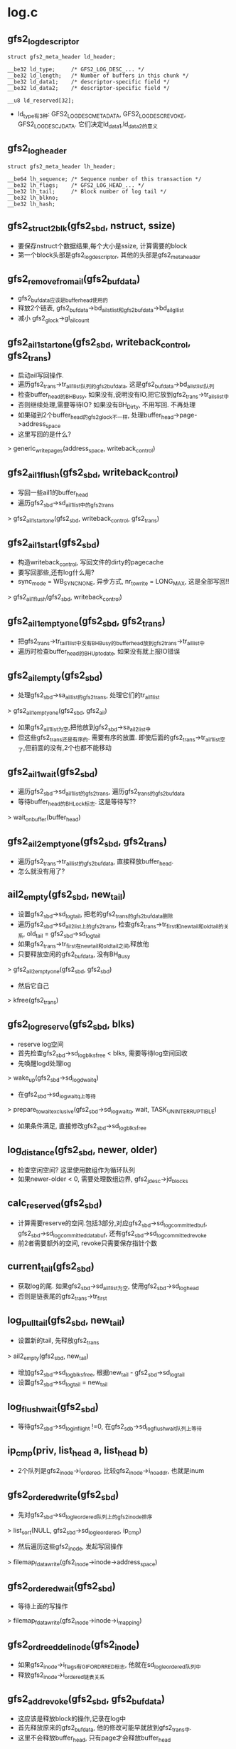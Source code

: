 * log.c 

** gfs2_log_descriptor
   #+begin_src 
	struct gfs2_meta_header ld_header;

	__be32 ld_type;		/* GFS2_LOG_DESC_... */
	__be32 ld_length;	/* Number of buffers in this chunk */
	__be32 ld_data1;	/* descriptor-specific field */
	__be32 ld_data2;	/* descriptor-specific field */

	__u8 ld_reserved[32];   
   #+end_src
   - ld_type有3种: GFS2_LOG_DESC_METADATA, GFS2_LOG_DESC_REVOKE, GFS2_LOG_DESC_JDATA. 它们决定ld_data1,ld_data2的意义

** gfs2_log_header
   #+begin_src 
	struct gfs2_meta_header lh_header;

	__be64 lh_sequence;	/* Sequence number of this transaction */
	__be32 lh_flags;	/* GFS2_LOG_HEAD_... */
	__be32 lh_tail;		/* Block number of log tail */
	__be32 lh_blkno;
	__be32 lh_hash;   
   #+end_src


** gfs2_struct2blk(gfs2_sbd, nstruct, ssize)
   - 要保存nstruct个数据结果,每个大小是ssize, 计算需要的block
   - 第一个block头部是gfs2_log_descriptor, 其他的头部是gfs2_meta_header

** gfs2_remove_from_ail(gfs2_bufdata)
   - gfs2_bufdata应该是buffer_head使用的
   - 释放2个链表, gfs2_bufdata->bd_ail_st_list和gfs2_bufdata->bd_ail_gl_list
   - 减小 gfs2_glock->gl_ail_count

** gfs2_ail1_start_one(gfs2_sbd, writeback_control, gfs2_trans)
   - 启动ail写回操作.
   - 遍历gfs2_trans->tr_ail1_list队列的gfs2_bufdata, 这是gfs2_bufdata->bd_ail_st_list队列
   - 检查buffer_head的BH_Busy, 如果没有,说明没有IO,把它放到gfs2_trans->tr_ails_list中
   - 否则继续处理,需要等待IO? 如果没有BH_Dirty, 不用写回. 不再处理
   - 如果碰到2个buffer_head的gfs2_glock不一样, 处理buffer_head->page->address_space
   - 这里写回的是什么?
   > generic_writepages(address_space, writeback_control)

** gfs2_ail1_flush(gfs2_sbd, writeback_control)
   - 写回一些ail1的buffer_head
   - 遍历gfs2_sbd->sd_ail1_list中的gfs2_trans 
   > gfs2_ail1_start_one(gfs2_sbd, writeback_control, gfs2_trans)

** gfs2_ail1_start(gfs2_sbd)
   - 构造writeback_control, 写回文件的dirty的pagecache
   - 要写回那些,还有log什么用? 
   - sync_mode = WB_SYNC_NONE, 异步方式, nr_to_write = LONG_MAX, 这是全部写回!!
   > gfs2_ail1_flush(gfs2_sbd, writeback_control)

** gfs2_ail1_empty_one(gfs2_sbd, gfs2_trans)
   - 把gfs2_trans->tr_tail1_list中没有BH_Busy的buffer_head放到gfs2_trans->tr_ail_list中
   - 遍历时检查buffer_head的BH_Uptodate, 如果没有就上报IO错误

** gfs2_ail_empty(gfs2_sbd)
   - 处理gfs2_sbd->sa_ail_list的gfs2_trans, 处理它们的tr_ail1_list
   > gfs2_ail1_empty_one(gfs2_sbd, gfs2_ail)
   - 如果gfs2_ail1_list为空,把他放到gfs2_sbd->sa_ail2_list中
   - 但这些gfs2_trans还是有序的. 需要有序的放置. 即使后面的gfs2_trans->tr_ail1_list空了,但前面的没有,2个也都不能移动

** gfs2_ail1_wait(gfs2_sbd)
   - 遍历gfs2_sbd->sd_ail1_list的gfs2_trans, 遍历gfs2_trans的gfs2_bufdata
   - 等待buffer_head的BH_Lock标志. 这是等待写??
   > wait_on_buffer(buffer_head)

** gfs2_ail2_empty_one(gfs2_sbd, gfs2_trans)
   - 遍历gfs2_trans->tr_ail_list的gfs2_bufdata, 直接释放buffer_head.
   - 怎么就没有用了?

** ail2_empty(gfs2_sbd, new_tail)
   - 设置gfs2_sbd->sd_log_tail, 把老的gfs2_trans的gfs2_bufdata删除
   - 遍历gfs2_sbd->sd_ail2_list上的gfs2_trans, 检查gfs2_trans->tr_first和new_tail和old_tail的关系, old_tail = gfs2_sbd->sd_log_tail
   - 如果gfs2_trans->tr_first在new_tail和old_tail之间,释放他
   - 只要释放空闲的gfs2_bufdata, 没有BH_Busy
   > gfs2_ail2_empty_one(gfs2_sbd, gfs2_sbd)
   - 然后它自己
   > kfree(gfs2_trans)

** gfs2_log_reserve(gfs2_sbd, blks)
   - reserve log空间
   - 首先检查gfs2_sbd->sd_log_blks_free < blks, 需要等待log空间回收
   - 先唤醒logd处理log 
   > wake_up(gfs2_sbd->sd_logd_waitq)
   - 在gfs2_sbd->sd_log_waitq上等待
   > prepare_to_wait_exclusive(gfs2_sbd->sd_log_waitq, wait, TASK_UNINTERRUPTIBLE)
   - 如果条件满足, 直接修改gfs2_sbd->sd_log_blks_free
     
** log_distance(gfs2_sbd, newer, older)
   - 检查空闲空间? 这里使用数组作为循环队列
   - 如果newer-older < 0, 需要处理数组边界, gfs2_jdesc->jd_blocks

** calc_reserved(gfs2_sbd)
   - 计算需要reserve的空间.包括3部分,对应gfs2_sbd->sd_log_committed_buf, gfs2_sbd->sd_log_committed_databuf, 还有gfs2_sbd->sd_log_committed_revoke
   - 前2者需要额外的空间, revoke只需要保存指针个数

** current_tail(gfs2_sbd)
   - 获取log的尾. 如果gfs2_sbd->sd_ail1_list为空, 使用gfs2_sbd->sd_log_head
   - 否则是链表尾的gfs2_trans->tr_first 

** log_pull_tail(gfs2_sbd, new_tail)
   - 设置新的tail, 先释放gfs2_trans
   > ail2_empty(gfs2_sbd, new_tail)
   - 增加gfs2_sbd->sd_log_blks_free, 根据new_tail - gfs2_sbd->sd_log_tail
   - 设置gfs2_sbd->sd_log_tail = new_tail 
     

** log_flush_wait(gfs2_sbd)
   - 等待gfs2_sbd->sd_log_in_flight !=0, 在gfs2_sdb->sd_log_flush_wait队列上等待

** ip_cmp(priv, list_head a, list_head b)
   - 2个队列是gfs2_inode->i_ordered, 比较gfs2_inode->i_no_addr, 也就是inum

** gfs2_ordered_write(gfs2_sbd)
   - 先对gfs2_sbd->sd_log_le_ordered队列上的gfs2_inode排序
   > list_sort(NULL, gfs2_sbd->sd_log_le_ordered, ip_cmp)
   - 然后遍历这些gfs2_inode, 发起写回操作
   > filemap_fdatawrite(gfs2_inode->inode->address_space)
  
** gfs2_ordered_wait(gfs2_sbd)
   - 等待上面的写操作
   > filemap_fdatawrite(gfs2_inode->inode->i_mapping)

** gfs2_ordreed_del_inode(gfs2_inode)
   - 如果gfs2_inode->i_flags有GIF_ORDRRED标志, 他就在sd_log_le_ordered队列中
   - 释放gfs2_inode->i_ordered链表关系

** gfs2_add_revoke(gfs2_sbd, gfs2_bufdata)
   - 这应该是释放block的操作,记录在log中
   - 首先释放原来的gfs2_bufdata, 他的修改可能早就放到gfs2_trans中. 
   - 这里不会释放buffer_head, 只有page才会释放buffer_head
   > gfs2_remove_from_ail(gfs2_bufdata)
   - 设置buffer_head->bd_ops = gfs2_revoke_lops
   - 增加gfs2_sbd->sd_log_num_revoke, 设置gfs2_glock->GLF_LFLUSH
   - 把gfs2_bufdata->bd_list放到gfs2_sbd->sd_log_le_revoke中.

** gfs2_write_revokes(gfs2_sbd)
   - 首先处理ail1队列, 把空闲的gfs2_bufdata放到ail2队列中
   > gfs2_ail1_empty(gfs2_sbd)
   - 遍历gfs2_sbd->sd_ail1_list->tr_ail2_list中的gfs2_bufdata
   - 如果gfs2_bufdata->bd_list为空, 表示他已经被回收了??没有在revoke队列中
   - 遍历完成后,如果所有的gfs2_bufdata都在revoke队列中,不需要在revoke?
   - 否则需要处理它们?
   - 遍历gfs2_sbd->sd_ail1_list的gfs2_trans->tr_ail2_list, 回收gfs2_bufdata, 为什么? 
   > gfs2_add_revoke(gfs2_sbd, gfs2_bufdata)
   
** log_write_header(gfs2_sbd, flags)
   - 分配一个page, 填充gfs2_log_header
   - 设置gfs2_log_header->lh_tail = current_tail(gfs2_sbd)
   - 设置gfs2_log_header->lh_blkno = gfs2_sbd->sd_log_flush_head
   - 如果gfs2_sbd->sd_flags有SDF_NOBARRIERS, 要等待ordered的inode写完? 
   > gfs2_ordered_wait(gfs2_sbd)
   - 等待写回中的log 
   > log_flush_wait(gfs2_sbd)
   - 写回这个page?? 里面没有数据? 
   > gfs2_log_write_page(gfs2_sbd, page)
   - 提交gfs2_sbd->sd_log_bio 
   > gfs2_log_flush_bio(gfs2_sbd, rw)
   - 等待log 
   > log_flush_wait(gfs2_sbd)
   - 更新log的尾地址
   > log_pull_tail(gfs2_sbd, tail)

** gfs2_log_flush(gfs2_sbd, gfs2_glock)
   - 如果gfs2_glock->gl_flags没有GLF_LFLUSH, 不需要写回
   - 获取gfs2_sbd->sd_log_tr, 初始化2个ail链表
   - gfs2_sbd->sd_log_num_buf 必须和gfs2_sbd->sd_log_committed_buf相同?
   - gfs2_sbd->sd_log_num_databuf必须和gfs2_sbd->sd_log_committed_databuf相同
   - 设置gfs2_sbd->sd_log_flush_head = gfs2_sbd->sd_log_head
   - 写回ordered的inode 
   > gfs2_ordered_write(gfs2_sbd)
   - 执行gfs2_log_ops操作?
   > lops_before_commit(gfs2_sbd)
   - 提交bio 
   > gfs2_log_flush_bio(gfs2_sbd, WRITE)
   - 写一个gfs2_log_header? 
   > log_write_headers(gfs2_sbd, 0)
   - 又执行gfs2_log_ops操作
   > lops_after_commit(gfs2_sbd, gfs2_trans)
   - 设置gfs2_sbd->sd_log_head = sd_log_flush_head, sd_log_blks_reserved = 0, sd_log_committed_databuf = sd_log_committed_buf = sd_log_committed_revoke = 0
   - 如果gfs2_trans->sd_ail1_list队列不是空, 把gfs2_trans添加到gfs2_sbd->sd_ail1_list中

** log_refund(gfs2_sbd, gfs2_trans)
   - 根据gfs2_trans更新gfs2_sbd->sd_log_committed_*
   - 重新计算gfs2_sbd需要的空间, 给gfs2_sbd->sd_log_blks_reserved
   - 根据它的变化,修改gfs2_sbd->sd_log_blks_free. reserve的log空间??
   - 如果gfs2_sbd->sd_log_tr == NULL, 设置gfs2_sdb->sd_log_tr = gfs2_trans

** gfs2_log_commit(gfs2_log_commit)
   - 如果pinned的block太多,需要唤醒logd写回log
   - 首先重新计算reserved的log空间
   > log_refund(gfs2_sbd, gfs2_trans)
   - gfs2_sbd->sd_log_pinned > gfs2_sbd->sd_log_thresh1, 或者gfs2_jdesc->jd_blocks - gfs2_sbd->sd_log_blks_free > gfs2_sbd->sd_log_thresh2, 唤醒gfs2_sbd->sd_logd_waitq 
   > wake_up(gfs2_sbd->sd_logd_waitq)

** gfs2_log_shutdown(gfs2_sbd)
   - 写回一个gfs2_log_header, 带有标志GFS2_LOG_HEAD_UNMOUNT, gfs2_sbd->sd_log_flush_head = gfs2_sbd->sd_log_head
   - 设置gfs2_sbd->sd_log_head = sd_log_flush_head
   - sd_log_tail = sd_log_head

** gfs2_meta_syncfs(gfs2_sbd)
   - 写回所有的gfs2_trans
   > gfs2_ail1_start(gfs2_sbd)
   > gfs2_ail1_wait(gfs2_sbd)
   - 直到所有的gfs2_sbd->sd_ail1_list没有gfs2_trans
   > gfs2_ail1_empty(gfs2_sbd)
   - flush什么东西? 
   > gfs2_log_flush(gfs2_sbd, NULL)

** gfs2_jrnl_flush_reqd(gfs2_sbd)
   - 返回 gfs2_sbd->sd_log_pinned >= gfs2_sbd->sd_log_thresh1

** gfs2_ail_flush_reqd(gfs2_sbd)
   - 返回gfs2_jdesc->jd_blocks - gfs2_sbd->sd_log_blks_free > gfs2_sbd->sd_log_thresh2

** gfs2_logd(void *data)
   - 参数是gfs2_sbd
   - 循环中写回log数据
   - 如果是sd_log_pinned太多, 释放gfs2_sbd->sd_ail1_list
   > gfs2_jrnl_flush_reqd(gfs2_sbd)
   > gfs2_ail1_empty(gfs2_sbd)
   > gfs2_log_flush(gfs2_sbd, NULL)
   - 如果是第二个条件, 写回数据?? 
   > gfs2_ail_flush_reqd(gfs2_sbd)
   > gfs2_ail1_start(gfs2_sbd)
   > gfs2_ail1_wait(gfs2_sbd)
   > gfs2_ail1_empty(gfs2_sbd)
   > gfs2_log_flush(gfs2_sbd, NULL)
   - 在gfs2_sbd->sd_log_waitq上等待.
   


* lops.c

** gfs2_pin(gfs2_sbd, buffer_head)
   - 去掉BH_Dirty, 添加BH_Pinned标志
   - 如果gfs2_bufdata->bd_tr有效,它已经在gfs2_trans的链表中, 这里把它放到gfs2_trans->tr_ail2_list队列中?? 它已经写到磁盘中,所以可以释放?
  
** buffer_is_rgrp(gfs2_bufdata)
   - 检查gfs2_bufdata->gfs2_glock->gl_name.ln_type == LM_TYPE_RGRP
   - buffer_head是什么特殊的?? 

** maybe_release_space(gfs2_bufdata)
   - gfs2_bufdata->gfs2_glock->gfs2_object是gfs2_rgrpd? 
   - gfs2_bufdata->buffer_head->b_blocknr - gfs2_glock->gl_name->ln_number表示这个block的偏移.
   - gfs2_rgrpd->rd_bits + index就是涉及的gfs2_bitmap
   - 如果gfs2_bitmap->bi_clone == 0, 直接返回,没有释放block? 
   - 否额释放空间, 先发送discard请求.
   - 参数buffer_head是gfs2_bufdata关联的, 这个buffer_data是gfs2_bitmap里面的.
   > gfs2_rgrp_send_discards(gfs2_sbd, gfs2_rgrpd->rd_data0, buffer_head, gfs2_bitmap, 1, NULL)
   - 把btrfs_bitmap->clone的数据复制给buffer_head.
   - 设置gfs2_rgrpd->rd_free_clone = gfs2_rgrpd->rd_free

** gfs2_unpin(gfs2_sbd, buffer_head, gfs2_trans)
   - 去掉buffer_head的BH_Pinned
   - 如果gfs2_bufdata->gfs2_glock关联的是gfs2_rgrpd, 它是gfs2_bitmap使用的block, 恢复数据 
   > buffer_is_rgrp(gfs2_bufdata)
   > maybe_release_space(gfs2_bufdata)
   - 如果gfs2_bufdata->bd_tr已经在gfs2_trans链表中,释放链表关系
   - 否则把它放到gfs2_glock->gl_ail_list队列中
   > list_add(&bd->bd_ail_gl_list, &gl->gl_ail_list)
   - 把它放到gfs2_trans->tr_ail1_list队列中

** gfs2_log_incr_head(gfs2_sbd)
   - 增加gfs2_sbd->sd_log_flush_head.
   - 如果gfs2_sbd->sd_log_flush_head == gfs2_jdesc->jd_blocks, 碰到边界, 设置gfs2_sbd->sd_log_flush_wrapped = 1, sd_log_flush_head = 0

** gfs2_journal_extent
   #+begin_src 
	struct list_head extent_list;

	unsigned int lblock; /* First logical block */
	u64 dblock; /* First disk block */
	u64 blocks;   
   #+end_src

** gfs2_log_bmap(gfs2_sbd)
   - journal使用的空间可以是多个extent,所以把gfs2_sbd->sd_log_flush_head转换成磁盘地址
   - 遍历gfs2_sbd->gfs2_jdesc->extent_list链表上的gfs2_journal_extent
   - 检查sd_log_flush_head是否在gfs2_journal_extent的(lblock, blocks)范围内
   - 如果在,返回gfs2_jdesc->dblock + offset 

** gfs2_end_log_write_bh(gfs2_sbd, bio_vec, error)
   - 在log pagewrite结束时使用?
   - 根据bio_vec找到关联的page, 还有bio_vec->bv_offset, 找到buffer_head
   - 释放BH_Lock标志, 唤醒等待的任务
   > unlock_buffer(buffer_head)
   > brelse(buffer_head)

** gfs2_end_log_write(bio, error)
   - 遍历bio管理的bio_vec, 如果关联的page使用buffer_head, 释放它们的锁
   > page_has_buffers(page)
   > gfs2_end_log_write_bh(gfs2_sbd, bio_vec, error)
   - 否则仅仅释放page, 可能是仅仅有一个gfs2_log_header??
   > bio_put(bio)
   - 这个bio是log使用的,减小gfs2_sbd->sd_log_in_flight, 唤醒等待的任务
   > wake_up(gfs2_sbd->sd_log_flush_wait)

** gfs2_log_flush_bio(gfs2_sbd, rw)
   - 提交gfs2_sbd->sd_log_bio
   > submit_bio(rw, gfs2_sbd->sd_log_bio)

** gfs2_log_alloc_bio(gfs2_sbd, blkno)
   - 构造新的bio
   > bio_alloc(GFP_NOIO, bio_get_nr_vecs(block_device))
   - 设置bio->bi_end_io = gfs2_end_log_write, 设置bio->bi_sector = blko, 参数决定
     
** gfs2_log_get_bio(gfs2_sbd, blkno)
   - 如果gfs2_sbd->sd_log_bio有效,检查是否可以使用
   > bio_end_sector(bio)
   - 如果参数blkno和bio的地址连续,可以使用
   - 否则提交这个bio, 重新构造一个
   > bio_end_sector(bio)
   > gfs2_log_alloc_bio(gfs2_sbd, blkno)

** gfs2_log_write(gfs2_sbd, page, size, offset)
   - 把page的数据(offset)写回log,log偏移是gfs2_sbd->sd_log_flush_head
   - 首先获取磁盘地址
   > gfs2_log_bmap(gfs2_sbd)
   - 构造bio 
   > gfs2_log_get_bio(gfs2_sbd, blkno)
   > bio_add_page(bio, page, size, offset)

** gfs2_log_write_bh(gfs2_sbd, buffer_head)
   - 写回buffer_head 
   > gfs2_log_write(gfs2_sbd, buffer_head->page, buffer_head->b_size, offset)

** gfs2_log_write_page(gfs2_sbd, page)
   - 写回一个blocksize的数据
   > gfs2_log_write(gfs2_sbd, page, super_block->s_blocksize, 0)

** gfs2_get_log_desc(gfs2_sbd, ld_type, ld_length, ld_data1)
   - 分配一个page, 不是pagecache, 而是专门的mempool, 里面是gfs2_log_descriptor
   - 初始化gfs2_log_descriptor

** gfs2_check_magic(buffer_head)
   - 读回buffer_head, 里面应该是普通数据, 但log中的block如果头部是GFS2_MAGIC, 会干扰数据的查找.
   - 检查GFS2_MAGIC, 设置BH_Escap标志.在保存的时候,使用特殊的代替.
   - 通过buffer_head->page和offset来访问buffer_head 

** blocknr_cmp(priv, list_head a, list_head b)
   - list_head是gfs2_bufdata->bd_list, 根据gfs2_bufdata->buffer_head->b_blocknr排序

** gfs2_before_commit(gfs2_sbd, limit, total, list_head blist, is_databuf)
   - 处理list_head, 上面是gfs2_bufdata, 根据is_databuf决定block的类型
   - 循环处理这些gfs2_bufdata
   - 先分配一个page, 里面是gfs2_log_descriptor
   > gfs2_get_log_desc(gfs2_sbd, GFS2_LOG_DESC_JDATA/METADATA, num+1, num)
   - 在这个page中, gfs2_log_descriptor后面是要log的block位置, gfs2_bufdata->buffer_head->b_blocknr, 如果是databuf, 还要记录是否处理头部的GFS2_MAGIC
   > gfs2_check_magic(buffer_head)
   > buffer_escaped(buffer_head)
   - 把page写回
   > gfs2_log_write_page(gfs2_sbd, page)
   - 再把数据gfs2_bufdata写回
   > gfs2_log_write_bh(gfs2_sbd, gfs2_bufdata->buffer_head)
   - 如果需要处理头GFS2_MAGIC, 原来的buffer_head不能修改, 需要使用额外的page, 把GFS2_MAGIC换成0.

** buf_lo_before_commit(gfs2_sbd)
   - 处理metadata的buffer_head, 计算limit, 里面只有block地址
   - 相当于(blocksize - sizeof(gfs2_log_descriptor)) / 8
   > buf_limit(gfs2_sbd)
   > gfs2_before_commit(gfs2_sbd, limit, gfs2_sbd->sd_log_num_buf, gfs2_sbd->sd_log_le_buf, 0)

** buf_lo_after_commit(gfs2_sbd, gfs2_trans)
   - 在提交log之后的处理??  
   - 处理gfs2_sbd->sd_log_le_buf, 也就是上面处理的list_head
   > gfs2_unpin(gfs2_sbd, gfs2_bufdata->buffer_head, btrfs_trans)

** buf_lo_before_scan(gfs2_jdesc, gfs2_log_header_host, pass)
   - 如果pass !=0, 直接返回
   - 设置gfs2_sbd->sd_found_blocks = sd_replayed_blocks = 0

** buf_lo_scan_elements(gfs2_jdesc, start, gfs2_log_descriptor ld, ptr, pass)
   - 如果pass !=1, 或者gfs2_log_descriptor->ld_type != GFS2_LOG_DESC_METADATA, 不处理
   - 统计数? 
   > gfs2_replay_incr_blk(gfs2_sbd, start)
   - 这里好像恢复使用的?? 

** buf_lo_after_scan(gfs2_jdesc, error, pass)
   - 和上面对应

** revoke_lo_before_commit(gfs2_sbd)
   - 写回revoke log.
   - 回收gfs2_bufdata? 
   > gfs2_write_revokes(gfs2_sbd)
   - 计算需要的log空间, 和上面类似,这里在gfs2_log_descriptor后面记录需要释放的block的位置??
   > gfs2_struct2blk(gfs2_sbd, gfs2_sbd->sd_log_num_revoke, sizeof(u64))
   - 分配page 
   > gfs2_get_log_desc(gfs2_sbd, GFS2_LOG_DESC_REVOKE, length, gfs2_sbd->sd_log_num_revoke)
   - 遍历gfs2_sbd->sd_log_le_revoke队列上的gfs2_bufdata
   - 把gfs2_bufdata->bd_blkno放到page中,如果page满了, 数据量超过super_block->sb_bsize, 切换block, 当然需要重新分配page.
   - 写回page
   > gfs2_log_write_page(gfs2_sbd->page)

** revoke_lo_after_commit(gfs2_sbd, gfs2_trans)
   - 遍历gfs2_sbd->sd_log_le_revoke队列上的gfs2_bufdata
   - 这里面已经没有buffer_head, 释放gfs2_bufdata本身
   - 去掉gfs2_glock->gl_flags的GFL_LFLUSH

** revoke_lo_before_scan(gfs2_jdesc, gfs2_log_header_host, pass)
   - 应该也是recover? 

** revoke_lo_after_scan(gfs2_jdesc, error, pass)
   - 

** databuf_lo_before_commit(gfs2_sbd)
   - 计算一个gfs2_log_descriptor可以保存的gfs2_bufdata . 和metabuf相比,他还要处理GFS2_MAGIC
   > buf_limit(gfs2_sbd) / 2
   - 这里和metabuf相同了
   > gfs2_before_commit(gfs2_sbd, limit, gfs2_sbd->sd_log_num_databuf, gfs2_sbd->sd_log_le_databuf, 1)

** databuf_lo_scan_elements(gfs2_jdesc, start, gfs2_log_descriptor, ptr, pass)
   - 

** databuf_lo_after_scan(gfs2_jdesc, error, pass)
   - 

** databuf_lo_after_commit(gfs2_sbd, gfs2_trans)
   - 如果gfs2_trans == NULL, 不处理
   - 遍历gfs2_sbd->sd_log_le_databuf, 和metabuf相似
   > gfs2_unpin(gfs2_sbd, buffer_head, gfs2_trans)

** 总结
   - 这里定义了3中gfs2_log_operations, 对应metabuf, databuf, revoke buf.


* recovery.c 
  - 先不看了.

* trans.c
** gfs2_trans
   #+begin_src 
	unsigned long tr_ip;

	unsigned int tr_blocks;
	unsigned int tr_revokes;
	unsigned int tr_reserved;

	struct gfs2_holder tr_t_gh;

	int tr_touched;
	int tr_attached;

	unsigned int tr_num_buf_new;
	unsigned int tr_num_databuf_new;
	unsigned int tr_num_buf_rm;
	unsigned int tr_num_databuf_rm;
	unsigned int tr_num_revoke;
	unsigned int tr_num_revoke_rm;

	struct list_head tr_list;

	unsigned int tr_first;
	struct list_head tr_ail1_list;
	struct list_head tr_ail2_list;   
   #+end_src

** gfs2_trans_begin(gfs2_sbd, blocks, revokes)
   - 构造一个新的gfs2_trans, 设置tr_blocks = blocks, tr_revokes = revokes, tr_reserved = 1
   - 不过reserved += 6 + blocks , 还有revoke使用的 
   > gfs2_struct2blk(gfs2_sbd, revokes, ssize)
   - 获取gfs2_sbd->sd_trans_gl
   > gfs2_holder_init(gfs2_sbd->sd_trans_gl, LM_ST_SHARED, 0, gfs2_trans->tr_t_gh)
   - 锁住gfs2_sbd?? 
   > gfs2_glock_nq(gfs2_trans->tr_t_gh)
   - 预留blocks 
   > gfs2_log_reserve(gfs2_sbd, gfs2_trans->tr_reserved)
   - 设置current->journal_info = gfs2_trans

** gfs2_log_release(gfs2_sbd, blks)
   - 释放blocks, 增加gfs2_sbd->sd_log_blks_free

** gfs2_trans_end(gfs2_sbd)
   - 设置current->journal_info = NULL, 操作他原来的gfs2_trans
   - 如果gfs2_trans->tr_touched == 0, 没有log记录? 释放reserve的空间
   > gfs2_log_release(gfs2_sbd, gfs2_trans->tr_reserved)
   - 释放锁,还有gfs2_trans
   - 否则需要commit? 把他的资源给gfs2_sbd
   > gfs2_log_commit(gfs2_sbd, gfs2_trans)
   - 释放gfs2_glock, 如果super_block->s_flags & MS_SYNCHRONOUS, 刷新log 
   > gfs2_log_flush(gfs2_sbd, NULL)

** gfs2_alloc_bufdata(gfs2_glock, buffer_head, gfs2_log_operations)
   - 为buffer_head构造gfs2_bufdata, 设置gfs2_glock等

** gfs2_trans_add_data(gfs2_glock, buffer_head)
   - 把buffer_head添加到log中
   - 如果不是journal操作, 直接写回磁盘 
   > gfs2_is_jdata(gfs2_inode)
   - gfs2_inode->i_ordered放到gfs2_sbd->sd_log_le_ordered链表中
   > gfs2_ordered_add_inode(gfs2_inode)
   - 否则处理buffer_head, 检查buffer_head->b_private
   - 如果为NULL,构造gfs2_bufdata
   > gfs2_alloc_bufdata(gfs2_glock, buffer_head, gfs2_databuf_lops)
   - 设置gfs2_trans->tr_touched = 1
   - 设置gfs2_bufdata->gfs2_glock->gl_flags的GLF_LFLUSH和GLF_DIRTY
   - 设置buffer_head的BH_Pinned
   > gfs2_pin(gfs2_sbd, buffer_head)
   - 把gfs2_bufdata->bd_list放到gfs2_sbd->sd_log_le_databuf链表中
   - 增加gfs2_trans->tr_num_databuf_new, gfs2_sbd->sd_log_num_databuf 

** meta_lo_add(gfs2_sbd, gfs2_bufdata)
   - 如果gfs2_bufdata->bd_list在gfs2_sbd->sd_log_le_databuf链表中,不需要再操作
   - 设置gfs2_bufdata->gfs2_glock->gl_flags的GLF_LFLUSH和GLF_DIRTY
   - buffer_block中头部是gfs2_meta_header, 设置gfs2_meta_header->mh_jid = gfs2_jdesc->jd_jid
   - 和上面类似
   > gfs2_pin(gfs2_sbd, buffer_head)
   - 增加统计数, 把gfs2_bufdata放到gfs2_sbd->sd_log_le_buf队列

** gfs2_trans_add_meta(gfs2_glock, buffer_head)
   - 先构造gfs2_bufdata, 上面是data,这里是metadata
   > gfs2_alloc_bufdata(gfs2_glock, buffer_head, gfs2_buf_lops)
   - 设置gfs2_meta_header 
   > meta_lo_add(gfs2_sbd, gfs2_bufdata)

** gfs2_trans_add_revoke(gfs2_sbd, gfs2_bufdata)
   - 添加释放block?
   > gfs2_add_revoke(gfs2_sbd, gfs2_bufdata)
   - 修改current->journal_info, 设置gfs2_trans->tr_touched = 1, gfs2_trans->tr_num_revoked ++ 

** gfs2_trans_add_unrevoke(gfs2_sbd, blkno, len)
   - 遍历gfs2_sbd->sd_log_le_revoke队列上的gfs2_bufdata, 释放(blkno, len)范围内的gfs2_bufdata
   - gfs2_bufdata->bd_blkno >= blkno && gfs2_bufdata->bd_blkno < blkno + len
   - 释放gfs2_bufdata->bd_list链表, gfs2_bufdata自己
   - 修改gfs2_trans->tr_num_revoke_rm ++, gfs2_sbd->sd_log_num_revoke --
   - 在分配这个block时才会在revoke中释放它.
